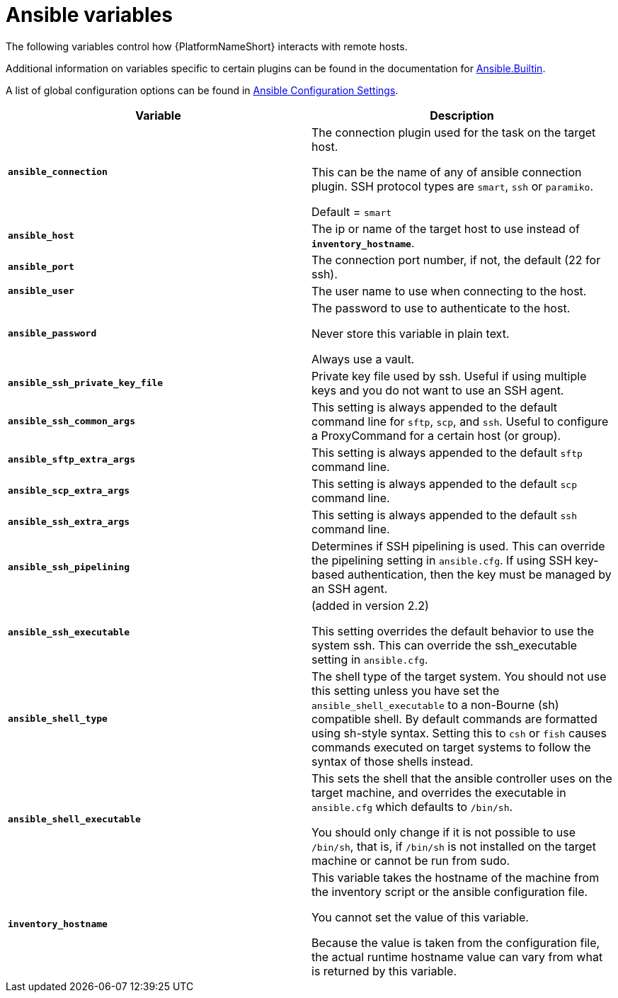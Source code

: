 [id="ref-ansible-inventory-variables"]

= Ansible variables

The following variables control how {PlatformNameShort} interacts with remote hosts.

Additional information on variables specific to certain plugins can be found in the documentation for link:https://docs.ansible.com/ansible-core/devel/collections/ansible/builtin/index.html[Ansible.Builtin].

A list of global configuration options can be found in link:https://docs.ansible.com/ansible-core/devel/reference_appendices/config.html[Ansible Configuration Settings].

[cols="50%,50%",options="header"]
|====
| *Variable* | *Description*
| *`ansible_connection`* | The connection plugin used for the task on the target host.

This can be the name of any of ansible connection plugin.
SSH protocol types are `smart`, `ssh` or `paramiko`.

Default = `smart`
| *`ansible_host`* | The ip or name of the target host to use instead of *`inventory_hostname`*.
| *`ansible_port`* | The connection port number, if not, the default (22 for ssh).
| *`ansible_user`* | The user name to use when connecting to the host.
| *`ansible_password`* | The password to use to authenticate to the host.

Never store this variable in plain text.

Always use a vault.
| *`ansible_ssh_private_key_file`* | Private key file used by ssh.
Useful if using multiple keys and you do not want to use an SSH agent.
| *`ansible_ssh_common_args`* | This setting is always appended to the default command line for `sftp`, `scp`, and `ssh`.
Useful to configure a ProxyCommand for a certain host (or group).
| *`ansible_sftp_extra_args`* | This setting is always appended to the default `sftp` command line.
| *`ansible_scp_extra_args`* | This setting is always appended to the default `scp` command line.
| *`ansible_ssh_extra_args`* | This setting is always appended to the default `ssh` command line.
| *`ansible_ssh_pipelining`* | Determines if SSH pipelining is used.
This can override the pipelining setting in `ansible.cfg`.
If using SSH key-based authentication, then the key must be managed by an SSH agent.
| *`ansible_ssh_executable`* | (added in version 2.2)

This setting overrides the default behavior to use the system ssh.
This can override the ssh_executable setting in `ansible.cfg`.
| *`ansible_shell_type`* | The shell type of the target system.
You should not use this setting unless you have set the `ansible_shell_executable` to a non-Bourne (sh) compatible shell.
By default commands are formatted using sh-style syntax.
Setting this to `csh` or `fish` causes commands executed on target systems to follow the syntax of those shells instead.
| *`ansible_shell_executable`* | This sets the shell that the ansible controller uses on the target machine, and overrides the executable in `ansible.cfg` which defaults to `/bin/sh`.

You should only change if it is not possible to use `/bin/sh`, that is, if `/bin/sh` is not installed on the target machine or cannot be run from sudo.
| *`inventory_hostname`* | This variable takes the hostname of the machine from the inventory script or the ansible configuration file.

You cannot set the value of this variable.

Because the value is taken from the configuration file, the actual runtime hostname value can vary from what is returned by this variable.
|====
